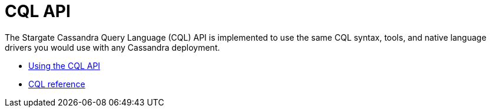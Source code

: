 = CQL API
:page-tag: stargate,dev,develop

The Stargate Cassandra Query Language (CQL) API is implemented to use the same CQL syntax, tools, and native language drivers you would use with any Cassandra
deployment.

* xref:cql-using.adoc[Using the CQL API]
* https://cassandra.apache.org/doc/latest/cql/[CQL reference]
